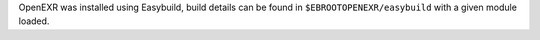 OpenEXR was installed using Easybuild, build details can be found in ``$EBROOTOPENEXR/easybuild`` with a given module loaded.
